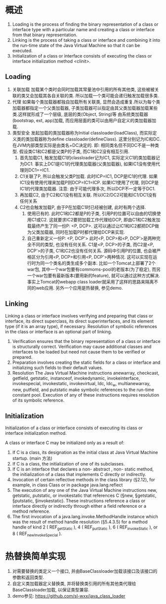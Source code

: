 * 概述
1. Loading is the process of finding the binary representation of a class
   or interface type with a particular name and creating a class or interface from
   that binary representation.
2. Linking is the process of taking a class or interface and combining it 
   into the run-time state of the Java Virtual Machine so that it can be executed.
3. Initialization of a class or interface consists of executing the class or
   interface initialization method <clinit>.

** Loading
1. 关联加载
   加载某个类时会同时加载其常量池中引用的所有其他类, 这些被被关联的类又会加载其各自关联的类.
   所以加载一个类可能会递归触发加载很多类.
2. 代理
   如果每个类加载器都独自加载所有关联类, 显然会造成重复.所以为每个类加载器都指定一个父类加载器, 
   子类加载器可以指定由其父类加载器加载某些类.这样就形成了一个层级, 底层的类(Object, String)等
   由系统类加载器(bootstrap, ext, app)加载, 而应用层面的类可以由用户自定义的类加载器加载.
3. 类型安全
   发起加载的类加载器称为Initial classloader(loadClass), 而实际定义类的类加载器称为define 
   classloader(defineClass). 这里分别记为IC和DC.在JVM内部类型实际是由类名+DC决定的. 即:
   相同类名但不同DC不是一种类型. 
   假设类C1和C2都是父类P的子类, 而C1和C2没有相互引用.
   1. 首先加载C1, 触发加载C1的classloader记为IC1, 实际定义C1的类加载器记为DC1.
      事实上DC1是IC1的代理类加载器(父类加载器), 如果IC1没有使用代理则DC1==IC1.
   2. C1关联了P, 所以会触发父类P加载. 此时ICP=IC1, DCP是IC1的代理.
      如果IC1没有使用代理来加载P则DCP=IC1=ICP.
      如果IC1使用了代理, 则DCP是IC1的代理类加载器. 
      注意: 由于可能代理多次, 所以DCP不一定等于DC1.
   3. 再加载C2, 由于C2和C1没有相互关联. 所以IC2/DC2可能和IC1/DC1没有任何关系
   4. C2也会触发加载P, 由于P在加载C1时已经被创建, 此时有两个选择.
      1. 使用已有的. 此时C1和C2都是P的子类, 引用P的位置可以自由的切换使用C1或C2.
         这就要求IC2要把加载工作代理给DCP, 即由C1和C2触发加载最终产生了同一份P: <P, DCP>.
         这可以通过让IC1和IC2都把DCP做为父类加载器, 同时在加载P时都代理给DCP来实现.
      2. 自己重新定义一份P: <P, DCP'>
         此时<P, DCP>和<P, DCP'>是两种完全不同的类型, 也没有任何关系.
         C1是<P, DCP>的子类, 而C2是<P, DCP'>的子类, C1和C2也没有任何关系.
         源码中引用P的位置, 也会被严格区分为引用<P, DCP>和引用<P, DCP'>两种情况.
         这可以实现在运行时为同一个类名的类生成多个副本. 
         比如一个Tomcat上部署了2个war包, 其中一个war包要有commoms-pool的老版本(为了稳定), 
         而另一个war包要有最新版本(要用新的feature), 就可以通过这种方式解决.
         事实上Tomcat的webapp class loader就采用了这样的思路来隔离不同的web应用.
         另外一个应用是热替换, 参见demo.

** Linking
Linking a class or interface involves verifying and preparing that class or interface,
its direct superclass, its direct superinterfaces, and its element type (if it is an array
type), if necessary. Resolution of symbolic references in the class or interface is
an optional part of linking.
1. Verification
   ensures that the binary representation of a class or interface is structurally correct.
   Verification may cause additional classes and interfaces to be loaded but need not 
   cause them to be verified or prepared.
2. Preparation
   involves creating the static fields for a class or interface and initializing
   such fields to their default values.
3. Resolution
   The Java Virtual Machine instructions anewarray, checkcast, getfield, getstatic, instanceof,
   invokedynamic, invokeinterface, invokespecial, invokestatic, invokevirtual, ldc, ldc_w,
   multianewarray, new, putfield, and putstatic make symbolic references to the run-time constant
   pool. Execution of any of these instructions requires resolution of its symbolic reference.

** Initialization
Initialization of a class or interface consists of executing its class or interface initialization
method.

A class or interface C may be initialized only as a result of:
1. If C is a class, its designation as the initial class at Java Virtual Machine startup. (main 方法)
2. If C is a class, the initialization of one of its subclasses.
3. If C is an interface that declares a non- abstract , non- static method, the
   initialization of a class that implements C directly or indirectly.
4. Invocation of certain reflective methods in the class library (§2.12), for example,
   in class Class or in package java.lang.reflect
5. The execution of any one of the Java Virtual Machine instructions new,
   getstatic, putstatic, or invokestatic that references C (§new, §getstatic, §putstatic,
   §invokestatic). These instructions reference a class or interface directly or
   indirectly through either a field reference or a method reference.
6. The first invocation of a java.lang.invoke.MethodHandle instance which
   was the result of method handle resolution (§5.4.3.5) for a method handle
   of kind 2 ( REF_getStatic ), 4 ( REF_putStatic ), 6 ( REF_invokeStatic ), or 8
   ( REF_newInvokeSpecial ).

* 热替换简单实现
1. 对需要替换的类定义一个接口, 并由BaseClassloader加载该接口及该接口的参数和返回类型.
2. 自定义类加载器定义替换类, 并将替换类引用的所有其他类代理给BaseClassloader加载, 
   以保证类型兼容.
3. demo参见: https://github.com/sl-wxx/java_class_loader
